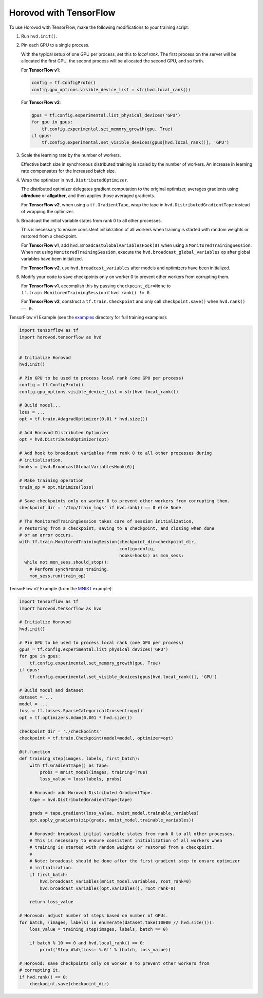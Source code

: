Horovod with TensorFlow
=======================
To use Horovod with TensorFlow, make the following modifications to your training script:

1. Run ``hvd.init()``.

.. raw:: html

    <p/>

2. Pin each GPU to a single process.

   With the typical setup of one GPU per process, set this to *local rank*. The first process on
   the server will be allocated the first GPU, the second process will be allocated the second GPU, and so forth.

   For **TensorFlow v1**:

   .. code-block:: python

       config = tf.ConfigProto()
       config.gpu_options.visible_device_list = str(hvd.local_rank())

   For **TensorFlow v2**:

   .. code-block:: python

       gpus = tf.config.experimental.list_physical_devices('GPU')
       for gpu in gpus:
           tf.config.experimental.set_memory_growth(gpu, True)
       if gpus:
           tf.config.experimental.set_visible_devices(gpus[hvd.local_rank()], 'GPU')

.. raw:: html

    <p/>


3. Scale the learning rate by the number of workers.

   Effective batch size in synchronous distributed training is scaled by the number of workers.
   An increase in learning rate compensates for the increased batch size.

.. raw:: html

    <p/>


4. Wrap the optimizer in ``hvd.DistributedOptimizer``.

   The distributed optimizer delegates gradient computation to the original optimizer, averages gradients using **allreduce** or **allgather**, and then applies those averaged gradients.

   For **TensorFlow v2**, when using a ``tf.GradientTape``, wrap the tape in ``hvd.DistributedGradientTape`` instead of wrapping the optimizer.

.. raw:: html

    <p/>


5. Broadcast the initial variable states from rank 0 to all other processes.

   This is necessary to ensure consistent initialization of all workers when training is started with random weights or restored from a checkpoint.

   For **TensorFlow v1**, add ``hvd.BroadcastGlobalVariablesHook(0)`` when using a ``MonitoredTrainingSession``.
   When not using ``MonitoredTrainingSession``, execute the ``hvd.broadcast_global_variables`` op after global variables have been initialized.

   For **TensorFlow v2**, use ``hvd.broadcast_variables`` after models and optimizers have been initialized.

.. raw:: html

    <p/>


6. Modify your code to save checkpoints only on worker 0 to prevent other workers from corrupting them.

   For **TensorFlow v1**, accomplish this by passing ``checkpoint_dir=None`` to ``tf.train.MonitoredTrainingSession`` if ``hvd.rank() != 0``.

   For **TensorFlow v2**, construct a ``tf.train.Checkpoint`` and only call ``checkpoint.save()`` when ``hvd.rank() == 0``.

.. raw:: html

    <p/>


TensorFlow v1 Example (see the `examples <https://github.com/horovod/horovod/blob/master/examples/>`_ directory for full training examples):

.. code-block:: python

    import tensorflow as tf
    import horovod.tensorflow as hvd


    # Initialize Horovod
    hvd.init()

    # Pin GPU to be used to process local rank (one GPU per process)
    config = tf.ConfigProto()
    config.gpu_options.visible_device_list = str(hvd.local_rank())

    # Build model...
    loss = ...
    opt = tf.train.AdagradOptimizer(0.01 * hvd.size())

    # Add Horovod Distributed Optimizer
    opt = hvd.DistributedOptimizer(opt)

    # Add hook to broadcast variables from rank 0 to all other processes during
    # initialization.
    hooks = [hvd.BroadcastGlobalVariablesHook(0)]

    # Make training operation
    train_op = opt.minimize(loss)

    # Save checkpoints only on worker 0 to prevent other workers from corrupting them.
    checkpoint_dir = '/tmp/train_logs' if hvd.rank() == 0 else None

    # The MonitoredTrainingSession takes care of session initialization,
    # restoring from a checkpoint, saving to a checkpoint, and closing when done
    # or an error occurs.
    with tf.train.MonitoredTrainingSession(checkpoint_dir=checkpoint_dir,
                                           config=config,
                                           hooks=hooks) as mon_sess:
      while not mon_sess.should_stop():
        # Perform synchronous training.
        mon_sess.run(train_op)

TensorFlow v2 Example (from the `MNIST <https://github.com/horovod/horovod/blob/master/examples/tensorflow2_mnist.py>`_ example):

.. code-block:: python

    import tensorflow as tf
    import horovod.tensorflow as hvd

    # Initialize Horovod
    hvd.init()

    # Pin GPU to be used to process local rank (one GPU per process)
    gpus = tf.config.experimental.list_physical_devices('GPU')
    for gpu in gpus:
        tf.config.experimental.set_memory_growth(gpu, True)
    if gpus:
        tf.config.experimental.set_visible_devices(gpus[hvd.local_rank()], 'GPU')

    # Build model and dataset
    dataset = ...
    model = ...
    loss = tf.losses.SparseCategoricalCrossentropy()
    opt = tf.optimizers.Adam(0.001 * hvd.size())

    checkpoint_dir = './checkpoints'
    checkpoint = tf.train.Checkpoint(model=model, optimizer=opt)

    @tf.function
    def training_step(images, labels, first_batch):
        with tf.GradientTape() as tape:
            probs = mnist_model(images, training=True)
            loss_value = loss(labels, probs)

        # Horovod: add Horovod Distributed GradientTape.
        tape = hvd.DistributedGradientTape(tape)

        grads = tape.gradient(loss_value, mnist_model.trainable_variables)
        opt.apply_gradients(zip(grads, mnist_model.trainable_variables))

        # Horovod: broadcast initial variable states from rank 0 to all other processes.
        # This is necessary to ensure consistent initialization of all workers when
        # training is started with random weights or restored from a checkpoint.
        #
        # Note: broadcast should be done after the first gradient step to ensure optimizer
        # initialization.
        if first_batch:
            hvd.broadcast_variables(mnist_model.variables, root_rank=0)
            hvd.broadcast_variables(opt.variables(), root_rank=0)

        return loss_value

    # Horovod: adjust number of steps based on number of GPUs.
    for batch, (images, labels) in enumerate(dataset.take(10000 // hvd.size())):
        loss_value = training_step(images, labels, batch == 0)

        if batch % 10 == 0 and hvd.local_rank() == 0:
            print('Step #%d\tLoss: %.6f' % (batch, loss_value))

    # Horovod: save checkpoints only on worker 0 to prevent other workers from
    # corrupting it.
    if hvd.rank() == 0:
        checkpoint.save(checkpoint_dir)
